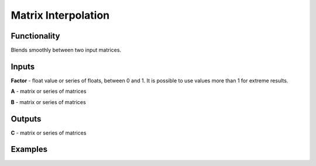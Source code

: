 Matrix Interpolation
====================

Functionality
-------------

Blends smoothly between two input matrices.

Inputs
------

**Factor** - float value or series of floats, between 0 and 1. It is possible to use values more than 1 for extreme results.

**A** - matrix or series of matrices

**B** - matrix or series of matrices

Outputs
-------

**C** - matrix or series of matrices

Examples
--------
